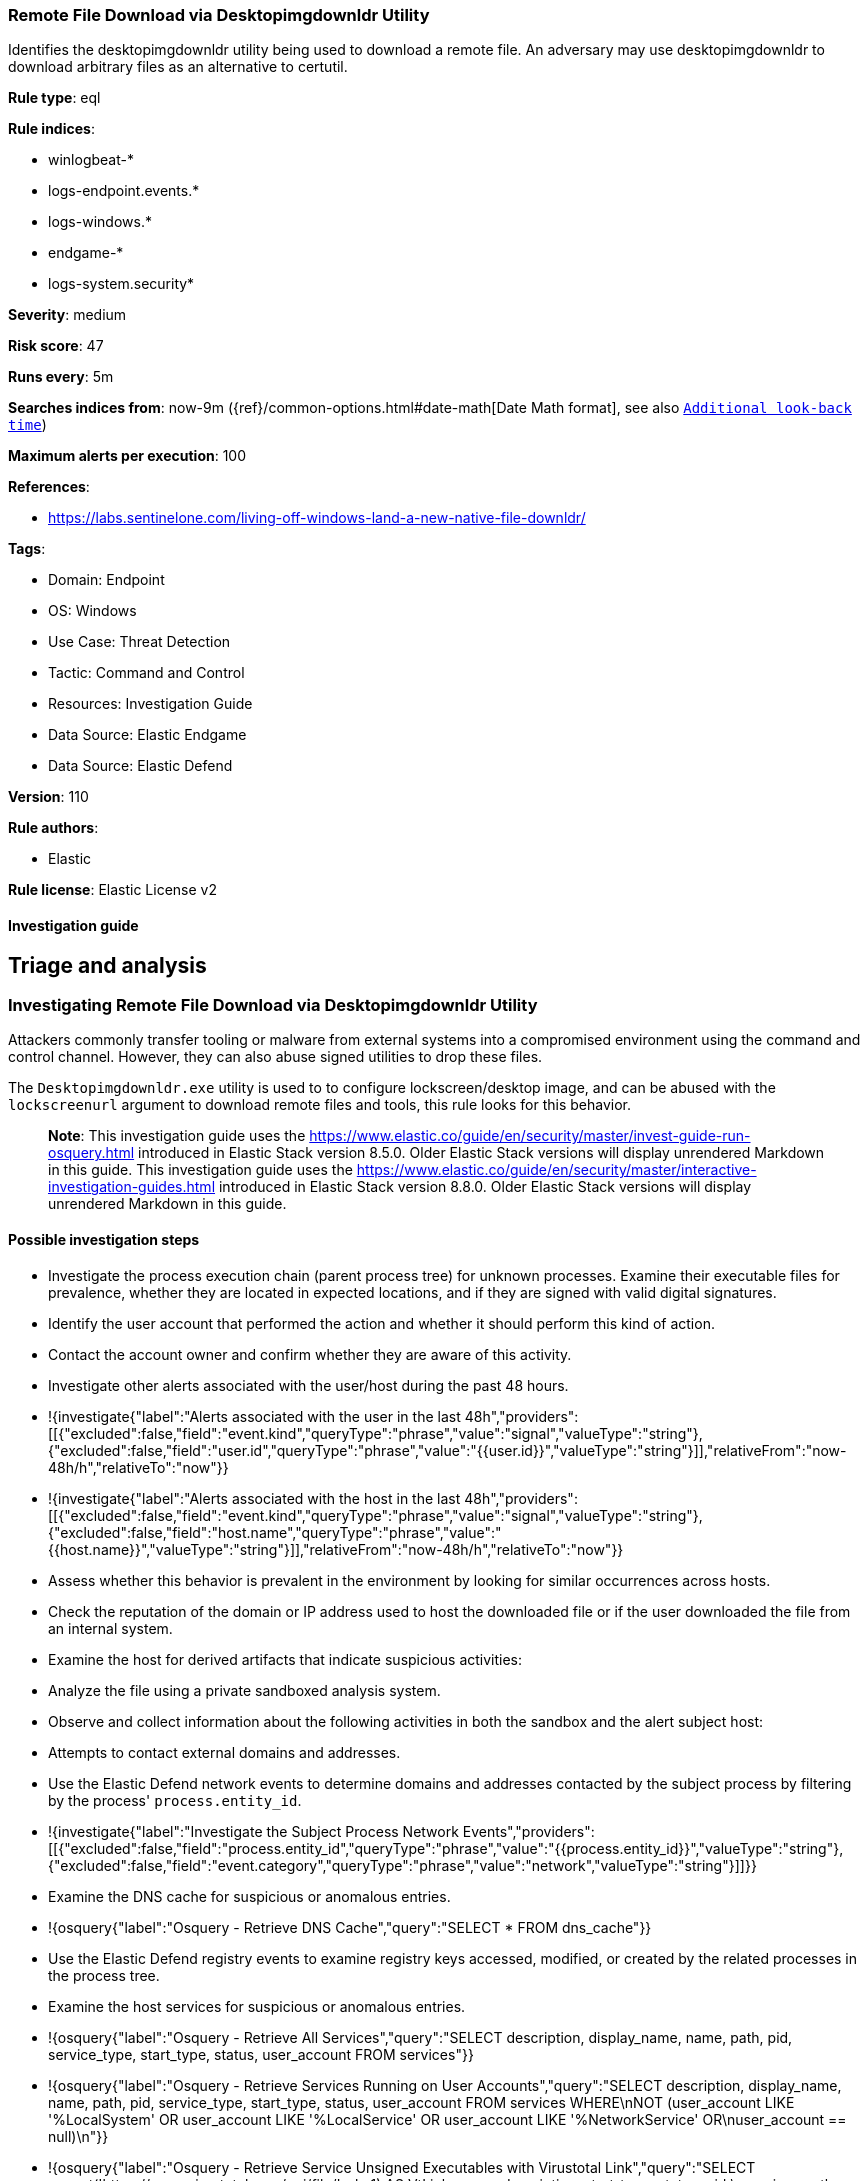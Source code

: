 [[remote-file-download-via-desktopimgdownldr-utility]]
=== Remote File Download via Desktopimgdownldr Utility

Identifies the desktopimgdownldr utility being used to download a remote file. An adversary may use desktopimgdownldr to download arbitrary files as an alternative to certutil.

*Rule type*: eql

*Rule indices*: 

* winlogbeat-*
* logs-endpoint.events.*
* logs-windows.*
* endgame-*
* logs-system.security*

*Severity*: medium

*Risk score*: 47

*Runs every*: 5m

*Searches indices from*: now-9m ({ref}/common-options.html#date-math[Date Math format], see also <<rule-schedule, `Additional look-back time`>>)

*Maximum alerts per execution*: 100

*References*: 

* https://labs.sentinelone.com/living-off-windows-land-a-new-native-file-downldr/

*Tags*: 

* Domain: Endpoint
* OS: Windows
* Use Case: Threat Detection
* Tactic: Command and Control
* Resources: Investigation Guide
* Data Source: Elastic Endgame
* Data Source: Elastic Defend

*Version*: 110

*Rule authors*: 

* Elastic

*Rule license*: Elastic License v2


==== Investigation guide



## Triage and analysis

### Investigating Remote File Download via Desktopimgdownldr Utility

Attackers commonly transfer tooling or malware from external systems into a compromised environment using the command and control channel. However, they can also abuse signed utilities to drop these files.

The `Desktopimgdownldr.exe` utility is used to to configure lockscreen/desktop image, and can be abused with the `lockscreenurl` argument to download remote files and tools, this rule looks for this behavior.

> **Note**:
> This investigation guide uses the https://www.elastic.co/guide/en/security/master/invest-guide-run-osquery.html introduced in Elastic Stack version 8.5.0. Older Elastic Stack versions will display unrendered Markdown in this guide.
> This investigation guide uses the https://www.elastic.co/guide/en/security/master/interactive-investigation-guides.html introduced in Elastic Stack version 8.8.0. Older Elastic Stack versions will display unrendered Markdown in this guide.

#### Possible investigation steps

- Investigate the process execution chain (parent process tree) for unknown processes. Examine their executable files for prevalence, whether they are located in expected locations, and if they are signed with valid digital signatures.
- Identify the user account that performed the action and whether it should perform this kind of action.
- Contact the account owner and confirm whether they are aware of this activity.
- Investigate other alerts associated with the user/host during the past 48 hours.
  - !{investigate{"label":"Alerts associated with the user in the last 48h","providers":[[{"excluded":false,"field":"event.kind","queryType":"phrase","value":"signal","valueType":"string"},{"excluded":false,"field":"user.id","queryType":"phrase","value":"{{user.id}}","valueType":"string"}]],"relativeFrom":"now-48h/h","relativeTo":"now"}}
  - !{investigate{"label":"Alerts associated with the host in the last 48h","providers":[[{"excluded":false,"field":"event.kind","queryType":"phrase","value":"signal","valueType":"string"},{"excluded":false,"field":"host.name","queryType":"phrase","value":"{{host.name}}","valueType":"string"}]],"relativeFrom":"now-48h/h","relativeTo":"now"}}
- Assess whether this behavior is prevalent in the environment by looking for similar occurrences across hosts.
- Check the reputation of the domain or IP address used to host the downloaded file or if the user downloaded the file from an internal system.
- Examine the host for derived artifacts that indicate suspicious activities:
  - Analyze the file using a private sandboxed analysis system.
  - Observe and collect information about the following activities in both the sandbox and the alert subject host:
    - Attempts to contact external domains and addresses.
      - Use the Elastic Defend network events to determine domains and addresses contacted by the subject process by filtering by the process' `process.entity_id`.
        - !{investigate{"label":"Investigate the Subject Process Network Events","providers":[[{"excluded":false,"field":"process.entity_id","queryType":"phrase","value":"{{process.entity_id}}","valueType":"string"},{"excluded":false,"field":"event.category","queryType":"phrase","value":"network","valueType":"string"}]]}}
      - Examine the DNS cache for suspicious or anomalous entries.
        - !{osquery{"label":"Osquery - Retrieve DNS Cache","query":"SELECT * FROM dns_cache"}}
    - Use the Elastic Defend registry events to examine registry keys accessed, modified, or created by the related processes in the process tree.
    - Examine the host services for suspicious or anomalous entries.
      - !{osquery{"label":"Osquery - Retrieve All Services","query":"SELECT description, display_name, name, path, pid, service_type, start_type, status, user_account FROM services"}}
      - !{osquery{"label":"Osquery - Retrieve Services Running on User Accounts","query":"SELECT description, display_name, name, path, pid, service_type, start_type, status, user_account FROM services WHERE\nNOT (user_account LIKE '%LocalSystem' OR user_account LIKE '%LocalService' OR user_account LIKE '%NetworkService' OR\nuser_account == null)\n"}}
      - !{osquery{"label":"Osquery - Retrieve Service Unsigned Executables with Virustotal Link","query":"SELECT concat('https://www.virustotal.com/gui/file/', sha1) AS VtLink, name, description, start_type, status, pid,\nservices.path FROM services JOIN authenticode ON services.path = authenticode.path OR services.module_path =\nauthenticode.path JOIN hash ON services.path = hash.path WHERE authenticode.result != 'trusted'\n"}}
  - Retrieve the files' SHA-256 hash values using the PowerShell `Get-FileHash` cmdlet and search for the existence and reputation of the hashes in resources like VirusTotal, Hybrid-Analysis, CISCO Talos, Any.run, etc.
- Investigate potentially compromised accounts. Analysts can do this by searching for login events (for example, 4624) to the target host after the registry modification.

### False positive analysis

- This activity is unusual but can be done by administrators. Benign true positives (B-TPs) can be added as exceptions if necessary.
- Analysts can dismiss the alert if the downloaded file is a legitimate image.

### Response and remediation

- Initiate the incident response process based on the outcome of the triage.
- Isolate the involved host to prevent further post-compromise behavior.
- If the triage identified malware, search the environment for additional compromised hosts.
  - Implement temporary network rules, procedures, and segmentation to contain the malware.
  - Stop suspicious processes.
  - Immediately block the identified indicators of compromise (IoCs).
  - Inspect the affected systems for additional malware backdoors like reverse shells, reverse proxies, or droppers that attackers could use to reinfect the system.
- Remove and block malicious artifacts identified during triage.
- Investigate credential exposure on systems compromised or used by the attacker to ensure all compromised accounts are identified. Reset passwords for these accounts and other potentially compromised credentials, such as email, business systems, and web services.
- Run a full antimalware scan. This may reveal additional artifacts left in the system, persistence mechanisms, and malware components.
- Determine the initial vector abused by the attacker and take action to prevent reinfection through the same vector.
- Using the incident response data, update logging and audit policies to improve the mean time to detect (MTTD) and the mean time to respond (MTTR).





==== Setup




If enabling an EQL rule on a non-elastic-agent index (such as beats) for versions <8.2,
events will not define `event.ingested` and default fallback for EQL rules was not added until version 8.2.
Hence for this rule to work effectively, users will need to add a custom ingest pipeline to populate
`event.ingested` to @timestamp.
For more details on adding a custom ingest pipeline refer - https://www.elastic.co/guide/en/fleet/current/data-streams-pipeline-tutorial.html



==== Rule query


[source, js]
----------------------------------
process where host.os.type == "windows" and event.type == "start" and
  (process.name : "desktopimgdownldr.exe" or ?process.pe.original_file_name == "desktopimgdownldr.exe") and
  process.args : "/lockscreenurl:http*"

----------------------------------

*Framework*: MITRE ATT&CK^TM^

* Tactic:
** Name: Command and Control
** ID: TA0011
** Reference URL: https://attack.mitre.org/tactics/TA0011/
* Technique:
** Name: Ingress Tool Transfer
** ID: T1105
** Reference URL: https://attack.mitre.org/techniques/T1105/
